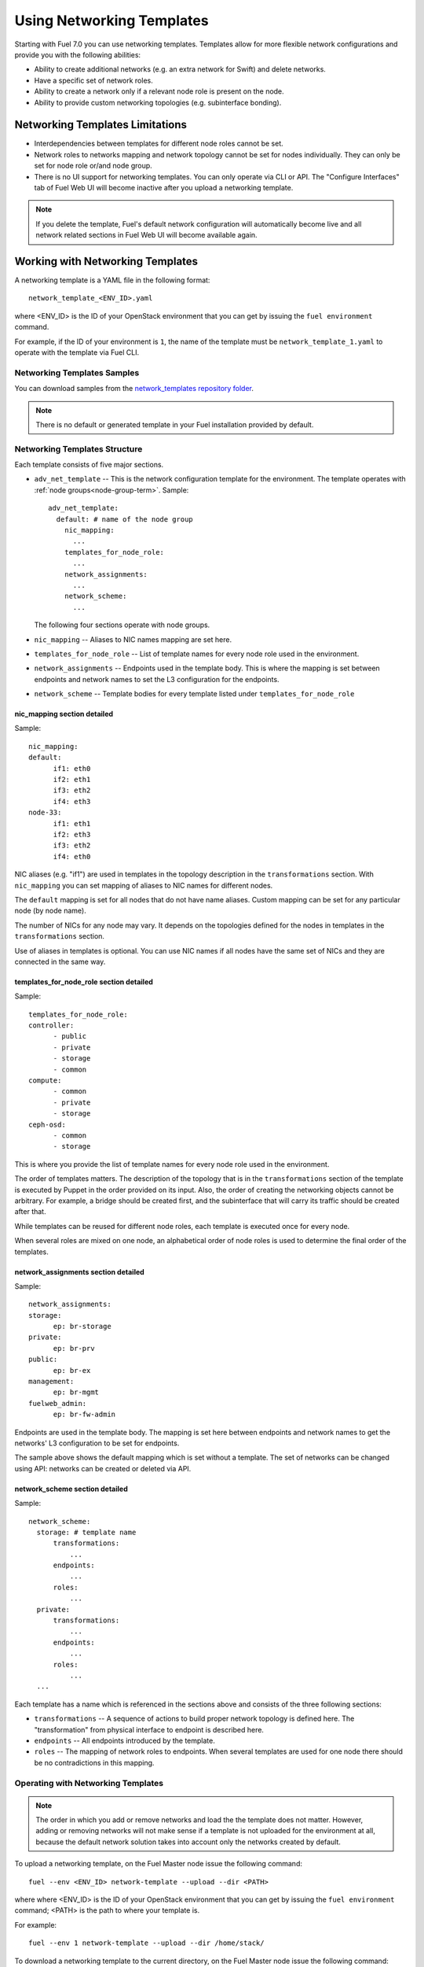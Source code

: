 .. _templates-networking-ops:

Using Networking Templates
==========================

Starting with Fuel 7.0 you can use networking templates.
Templates allow for more flexible network configurations and provide
you with the following abilities:

* Ability to create additional networks (e.g. an extra network for Swift)
  and delete networks.
* Have a specific set of network roles.
* Ability to create a network only if a relevant node role is present
  on the node.
* Ability to provide custom networking topologies (e.g. subinterface bonding).

Networking Templates Limitations
--------------------------------

* Interdependencies between templates for different node roles cannot
  be set.
* Network roles to networks mapping and network topology cannot be set
  for nodes individually. They can only be set for node role or/and node
  group.
* There is no UI support for networking templates. You can only operate
  via CLI or API. The "Configure Interfaces" tab of Fuel Web UI will
  become inactive after you upload a networking template.

.. note:: If you delete the template, Fuel's default network
          configuration will automatically become live and all
          network related sections in Fuel Web UI will become
          available again.

Working with Networking Templates
---------------------------------

A networking template is a YAML file in the following format::

   network_template_<ENV_ID>.yaml

where <ENV_ID> is the ID of your OpenStack environment that you can
get by issuing the ``fuel environment`` command.

For example, if the ID of your environment is ``1``, the name of the
template must be ``network_template_1.yaml`` to operate with the
template via Fuel CLI.

Networking Templates Samples
++++++++++++++++++++++++++++

You can download samples from the `network_templates repository
folder <https://github.com/stackforge/fuel-qa/tree/master/fuelweb_test/network_templates>`_.

.. note:: There is no default or generated template in your Fuel
          installation provided by default.

Networking Templates Structure
++++++++++++++++++++++++++++++

Each template consists of five major sections.

* ``adv_net_template`` -- This is the network configuration template
  for the environment. The template operates with :ref:`node groups<node-group-term>`.
  Sample::

     adv_net_template:
       default: # name of the node group
         nic_mapping:
           ...
         templates_for_node_role:
           ...
         network_assignments:
           ...
         network_scheme:
           ...

  The following four sections operate with node groups.

* ``nic_mapping`` -- Aliases to NIC names mapping are set here.

* ``templates_for_node_role`` -- List of template names for every
  node role used in the environment.

* ``network_assignments`` -- Endpoints used in the template body. This
  is where the mapping is set between endpoints and network names to
  set the L3 configuration for the endpoints.

* ``network_scheme`` -- Template bodies for every template listed under
  ``templates_for_node_role``

nic_mapping section detailed
^^^^^^^^^^^^^^^^^^^^^^^^^^^^

Sample::

  nic_mapping:
  default:
	if1: eth0
	if2: eth1
	if3: eth2
	if4: eth3
  node-33:
	if1: eth1
	if2: eth3
	if3: eth2
	if4: eth0

NIC aliases (e.g. "if1") are used in templates in the topology
description in the ``transformations`` section. With ``nic_mapping``
you can set mapping of aliases to NIC names for different nodes.

The ``default`` mapping is set for all nodes that do not have name
aliases. Custom mapping can be set for any particular node (by node
name).

The number of NICs for any node may vary. It depends on the topologies
defined for the nodes in templates in the ``transformations`` section.

Use of aliases in templates is optional. You can use NIC names if all
nodes have the same set of NICs and they are connected in the same way.

templates_for_node_role section detailed
^^^^^^^^^^^^^^^^^^^^^^^^^^^^^^^^^^^^^^^^

Sample::

  templates_for_node_role:
  controller:
	- public
	- private
	- storage
	- common
  compute:
	- common
	- private
	- storage
  ceph-osd:
	- common
	- storage

This is where you provide the list of template names for every node
role used in the environment.

The order of templates matters. The description of the topology
that is in the ``transformations`` section of the template is executed
by Puppet in the order provided on its input. Also, the order of
creating the networking objects cannot be arbitrary. For example,
a bridge should be created first, and the subinterface that will carry
its traffic should be created after that.

While templates can be reused for different node roles, each template
is executed once for every node.

When several roles are mixed on one node, an alphabetical order of node
roles is used to determine the final order of the templates.

network_assignments section detailed
^^^^^^^^^^^^^^^^^^^^^^^^^^^^^^^^^^^^

Sample::

  network_assignments:
  storage:
	ep: br-storage
  private:
	ep: br-prv
  public:
	ep: br-ex
  management:
	ep: br-mgmt
  fuelweb_admin:
	ep: br-fw-admin

Endpoints are used in the template body. The mapping is set here
between endpoints and network names to get the networks' L3
configuration to be set for endpoints.

The sample above shows the default mapping which is set without a
template. The set of networks can be changed using API: networks
can be created or deleted via API.

network_scheme section detailed
^^^^^^^^^^^^^^^^^^^^^^^^^^^^^^^

Sample::

  network_scheme:
    storage: # template name
        transformations:
            ...
        endpoints:
            ...
        roles:
            ...
    private:
        transformations:
            ...
        endpoints:
            ...
        roles:
            ...
    ...

Each template has a name which is referenced in the sections above
and consists of the three following sections:

* ``transformations`` -- A sequence of actions to build proper network
  topology is defined here. The "transformation" from physical
  interface to endpoint is described here.

* ``endpoints`` -- All endpoints introduced by the template.

* ``roles`` -- The mapping of network roles to endpoints. When several
  templates are used for one node there should be no contradictions
  in this mapping.

Operating with Networking Templates
+++++++++++++++++++++++++++++++++++

.. note:: The order in which you add or remove networks and load the
          the template does not matter. However, adding or removing
          networks will not make sense if a template is not uploaded
          for the environment at all, because the default network
          solution takes into account only the networks created
          by default.

To upload a networking template, on the Fuel Master node issue the
following command::

       fuel --env <ENV_ID> network-template --upload --dir <PATH>

where where <ENV_ID> is the ID of your OpenStack environment that you
can get by issuing the ``fuel environment`` command; <PATH> is the path
to where your template is.

For example::

    fuel --env 1 network-template --upload --dir /home/stack/

To download a networking template to the current directory,
on the Fuel Master node issue the following command::

    fuel --env <ENV_ID> network-template --download

For example::

    fuel --env 1 network-template --download

To delete an existing networking template, on the Fuel Master node
issue the following command::

    fuel --env <ENV_ID> network-template --delete

For example::

    fuel --env 1 network-template --delete

To create a network group, issue the following command::

    fuel network-group --create --node-group <GROUP_ID> --name \
    "<GROUP_NAME>" --release <RELEASE_ID> --vlan 100 --cidr 10.0.0.0/24

where <GROUP_ID> is the ID of your :ref:`node-group-term` that you can
get by issuing the ``fuel nodegroup`` command; <GROUP_NAME> is the name that
you would like to assign to your group; <RELEASE_ID> is the ID of your
release.

For example::

      fuel network-group --create --node-group 1 --name \
      "new network" --release 2 --vlan 100 --cidr 10.0.0.0/24

To list all available network groups issue the following command::

    fuel network-group list

To filter network groups by node group::

    fuel network-group --node-group <GROUP_ID>

For example::

    fuel network-group --node-group 1

To delete network groups::

    fuel network-group --delete --network <GROUP_ID>

For example::

    fuel network-group --delete --network 1

You can also specify multiple groups to delete::

    fuel network-group --delete --network 2,3,4
